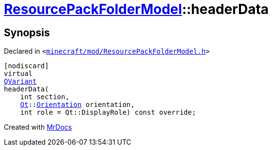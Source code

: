 [#ResourcePackFolderModel-headerData]
= xref:ResourcePackFolderModel.adoc[ResourcePackFolderModel]::headerData
:relfileprefix: ../
:mrdocs:


== Synopsis

Declared in `&lt;https://github.com/PrismLauncher/PrismLauncher/blob/develop/launcher/minecraft/mod/ResourcePackFolderModel.h#L18[minecraft&sol;mod&sol;ResourcePackFolderModel&period;h]&gt;`

[source,cpp,subs="verbatim,replacements,macros,-callouts"]
----
[nodiscard]
virtual
xref:QVariant.adoc[QVariant]
headerData(
    int section,
    xref:Qt.adoc[Qt]::xref:Qt/Orientation.adoc[Orientation] orientation,
    int role = Qt&colon;&colon;DisplayRole) const override;
----



[.small]#Created with https://www.mrdocs.com[MrDocs]#
